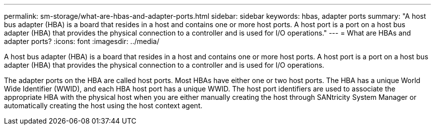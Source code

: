 ---
permalink: sm-storage/what-are-hbas-and-adapter-ports.html
sidebar: sidebar
keywords: hbas, adapter ports
summary: "A host bus adapter (HBA) is a board that resides in a host and contains one or more host ports. A host port is a port on a host bus adapter (HBA) that provides the physical connection to a controller and is used for I/O operations."
---
= What are HBAs and adapter ports?
:icons: font
:imagesdir: ../media/

[.lead]
A host bus adapter (HBA) is a board that resides in a host and contains one or more host ports. A host port is a port on a host bus adapter (HBA) that provides the physical connection to a controller and is used for I/O operations.

The adapter ports on the HBA are called host ports. Most HBAs have either one or two host ports. The HBA has a unique World Wide Identifier (WWID), and each HBA host port has a unique WWID. The host port identifiers are used to associate the appropriate HBA with the physical host when you are either manually creating the host through SANtricity System Manager or automatically creating the host using the host context agent.
